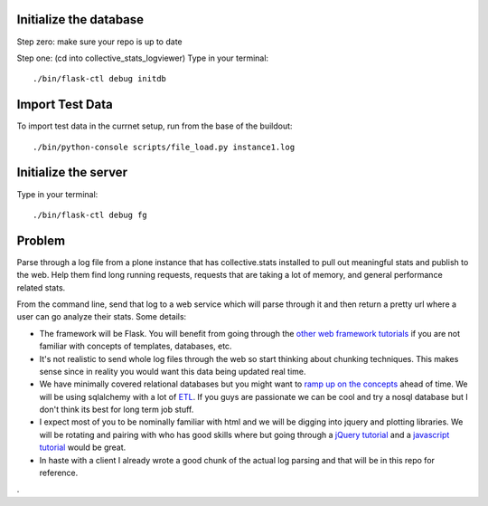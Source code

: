 =======================
Initialize the database
=======================
Step zero: make sure your repo is up to date

Step one: (cd into collective_stats_logviewer) Type in your terminal::

  ./bin/flask-ctl debug initdb

================
Import Test Data
================
To import test data in the currnet setup, run from the base of the buildout::

  ./bin/python-console scripts/file_load.py instance1.log


=====================
Initialize the server
=====================
Type in your terminal::

  ./bin/flask-ctl debug fg


=======
Problem
=======
Parse through a log file from a plone instance that has collective.stats installed to pull out meaningful stats and publish to the web. Help them find long running requests, requests that are taking a lot of memory, and general performance related stats.

From the command line, send that log to a web service which will parse through it and then return a pretty url where a user can go analyze their stats. Some details:

* The framework will be Flask. You will benefit from going through the `other  <https://github.com/noisebridge/web2py-noiselist>`_ `web framework <https://github.com/noisebridge/flask-noiselist>`_ `tutorials <https://github.com/noisebridge/django_noiselist>`_ if you are not familiar with concepts of templates, databases, etc.
* It's not realistic to send whole log files through the web so start thinking about chunking techniques. This makes sense since in reality you would want this data being updated real time.
* We have minimally covered relational databases but you might want to `ramp up on the concepts <http://developer.apple.com/library/safari/#documentation/iPhone/Conceptual/SafariJSDatabaseGuide/RelationalDatabases/RelationalDatabases.html>`_ ahead of time. We will be using sqlalchemy with a lot of `ETL <http://en.wikipedia.org/wiki/Extract,_transform,_load>`_. If you guys are passionate we can be cool and try a nosql database but I don't think its best for long term job stuff.
* I expect most of you to be nominally familiar with html and we will be digging into jquery and plotting libraries. We will be rotating and pairing with who has good skills where but going through a `jQuery tutorial <http://learn.jquery.com/>`_ and a `javascript tutorial <http://autotelicum.github.com/Smooth-CoffeeScript/literate/js-intro.html>`_ would be great. 
* In haste with a client I already wrote a good chunk of the actual log parsing and that will be in this repo for reference.
.

